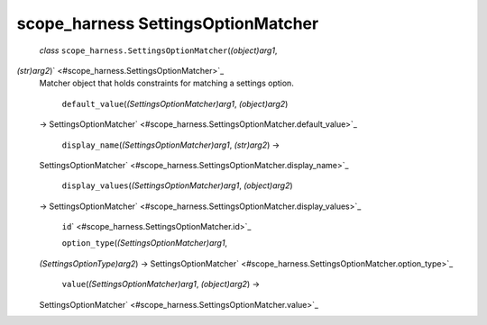 .. _sdk_scope_harness_settingsoptionmatcher:
scope_harness SettingsOptionMatcher
===================================

 *class* ``scope_harness.``\ ``SettingsOptionMatcher``\ (*(object)arg1*,
*(str)arg2*)\ ` <#scope_harness.SettingsOptionMatcher>`_ 
    Matcher object that holds constraints for matching a settings
    option.

     ``default_value``\ (*(SettingsOptionMatcher)arg1*, *(object)arg2*)
    →
    SettingsOptionMatcher\ ` <#scope_harness.SettingsOptionMatcher.default_value>`_ 

     ``display_name``\ (*(SettingsOptionMatcher)arg1*, *(str)arg2*) →
    SettingsOptionMatcher\ ` <#scope_harness.SettingsOptionMatcher.display_name>`_ 

     ``display_values``\ (*(SettingsOptionMatcher)arg1*, *(object)arg2*)
    →
    SettingsOptionMatcher\ ` <#scope_harness.SettingsOptionMatcher.display_values>`_ 

     ``id``\ ` <#scope_harness.SettingsOptionMatcher.id>`_ 

     ``option_type``\ (*(SettingsOptionMatcher)arg1*,
    *(SettingsOptionType)arg2*) →
    SettingsOptionMatcher\ ` <#scope_harness.SettingsOptionMatcher.option_type>`_ 

     ``value``\ (*(SettingsOptionMatcher)arg1*, *(object)arg2*) →
    SettingsOptionMatcher\ ` <#scope_harness.SettingsOptionMatcher.value>`_ 

